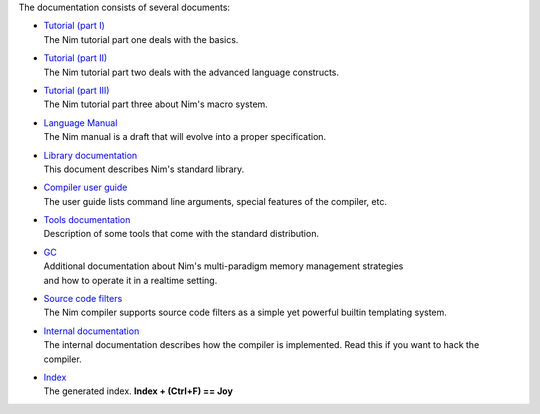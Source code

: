 The documentation consists of several documents:

- | `Tutorial (part I) <tut1.html>`_
  | The Nim tutorial part one deals with the basics.

- | `Tutorial (part II) <tut2.html>`_
  | The Nim tutorial part two deals with the advanced language constructs.

- | `Tutorial (part III) <tut3.html>`_
  | The Nim tutorial part three about Nim's macro system.

- | `Language Manual <manual.html>`_
  | The Nim manual is a draft that will evolve into a proper specification.

- | `Library documentation <lib.html>`_
  | This document describes Nim's standard library.

- | `Compiler user guide <nimc.html>`_
  | The user guide lists command line arguments, special features of the
    compiler, etc.

- | `Tools documentation <tools.html>`_
  | Description of some tools that come with the standard distribution.

- | `GC <gc.html>`_
  | Additional documentation about Nim's multi-paradigm memory management strategies
  | and how to operate it in a realtime setting.

- | `Source code filters <filters.html>`_
  | The Nim compiler supports source code filters as a simple yet powerful
    builtin templating system.

- | `Internal documentation <intern.html>`_
  | The internal documentation describes how the compiler is implemented. Read
    this if you want to hack the compiler.

- | `Index <theindex.html>`_
  | The generated index. **Index + (Ctrl+F) == Joy**

